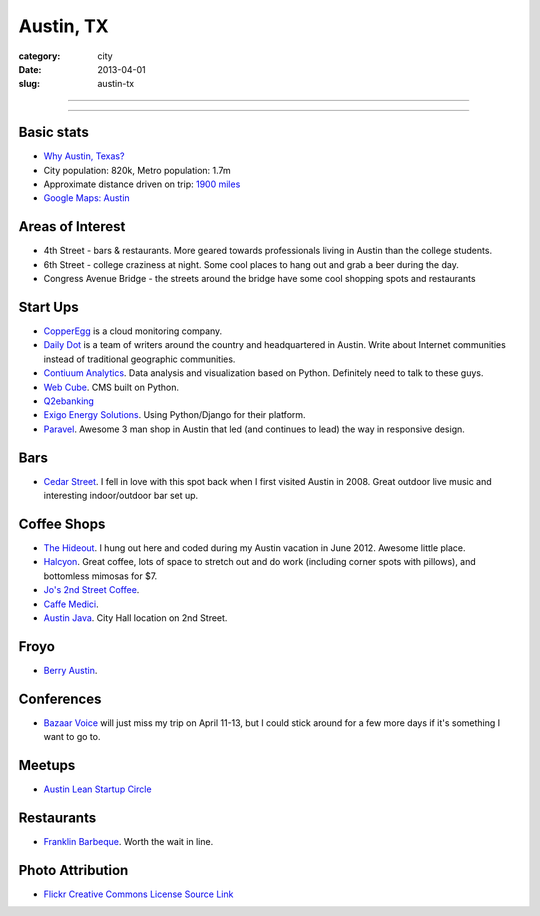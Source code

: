 Austin, TX
==========

:category: city
:date: 2013-04-01
:slug: austin-tx

----

.. image:: ../img/austin-tx.jpg
  :alt: Downtown Austin, TX at night

----

Basic stats
-----------
* `Why Austin, Texas? <../why-austin-tx.html>`_ 
* City population: 820k, Metro population: 1.7m
* Approximate distance driven on trip: `1900 miles <http://goo.gl/maps/icsdn>`_
* `Google Maps: Austin <http://goo.gl/maps/nHiWd>`_


Areas of Interest
-----------------
* 4th Street - bars & restaurants. More geared towards professionals living
  in Austin than the college students.
* 6th Street - college craziness at night. Some cool places to hang out and
  grab a beer during the day.
* Congress Avenue Bridge - the streets around the bridge have some cool
  shopping spots and restaurants

Start Ups
---------
* `CopperEgg <http://copperegg.com/>`_ is a cloud monitoring company.
* `Daily Dot <http://www.dailydot.com/>`_ is a team of writers around the country and headquartered in Austin. Write about Internet communities instead of traditional geographic communities.
* `Contiuum Analytics <http://www.continuum.io/>`_. Data analysis and 
  visualization based on Python. Definitely need to talk to these guys.
* `Web Cube <http://www.webcubecms.com/>`_. CMS built on Python.
* `Q2ebanking <http://q2ebanking.com/>`_
* `Exigo Energy Solutions <http://jobs.pythonweekly.com/jobs/python-django-developer-3/>`_. Using Python/Django for their platform.
* `Paravel <http://paravelinc.com/>`_. Awesome 3 man shop in Austin that led
  (and continues to lead) the way in responsive design.

Bars
----
* `Cedar Street <http://cedarstreetaustin.com/>`_. I fell in love with this
  spot back when I first visited Austin in 2008. Great outdoor live music
  and interesting indoor/outdoor bar set up.

Coffee Shops
------------
* `The Hideout <http://www.thehideouttheatre.com/the-coffeeshop>`_. I hung
  out here and coded during my Austin vacation in June 2012. Awesome little
  place.
* `Halcyon <http://www.halcyonaustin.com/>`_. Great coffee, lots of space
  to stretch out and do work (including corner spots with pillows), and
  bottomless mimosas for $7.
* `Jo's 2nd Street Coffee <http://joscoffee.com/downtown/josdowntown.htm>`_.
* `Caffe Medici <http://caffemedici.com/>`_.
* `Austin Java <http://www.austinjava.com/>`_. City Hall location on 2nd 
  Street.

Froyo
-----
* `Berry Austin <http://berryaustin.com/>`_.

Conferences
-----------
* `Bazaar Voice <http://summit.bazaarvoice.com/>`_ will just miss my trip on 
  April 11-13, but I could stick around for a few more days if it's 
  something I want to go to.

Meetups
-------
* `Austin Lean Startup Circle <http://www.meetup.com/Austin-Lean-Startup-Circle/>`_

Restaurants
-----------
* `Franklin Barbeque <http://franklinbarbecue.com/>`_. Worth the wait in line.

Photo Attribution
-----------------
* `Flickr Creative Commons License Source Link <http://www.flickr.com/photos/rutlo/3645658303/>`_
